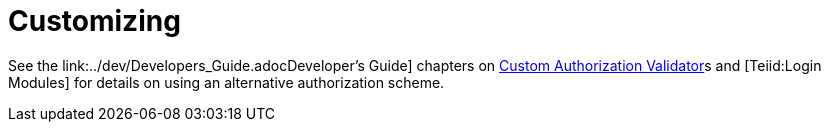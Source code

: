 
= Customizing

See the link:../dev/Developers_Guide.adocDeveloper’s Guide] chapters on https://docs.jboss.org/author/display/TEIID/Custom+Authorization+Validator[Custom Authorization Validator]s and [Teiid:Login Modules] for details on using an alternative authorization scheme.

